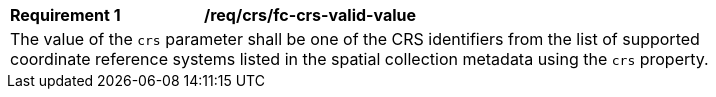 [[req_crs_fc-crs-valid-value]]
[width="90%",cols="2,6a"]
|===
|*Requirement {counter:req-id}* |*/req/crs/fc-crs-valid-value* +
2+| The value of the `crs` parameter shall be one of the CRS identifiers
from the list of supported coordinate reference systems listed in the 
spatial collection metadata using the `crs` property.
|===
